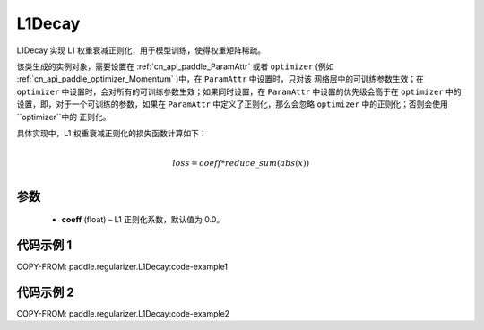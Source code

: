 .. _cn_api_paddle_regularizer_L1Decay:

L1Decay
-------------------------------

.. py:class:: paddle.regularizer.L1Decay(coeff=0.0)

L1Decay 实现 L1 权重衰减正则化，用于模型训练，使得权重矩阵稀疏。

该类生成的实例对象，需要设置在 :ref:`cn_api_paddle_ParamAttr` 或者 ``optimizer``
(例如 :ref:`cn_api_paddle_optimizer_Momentum` )中，在 ``ParamAttr`` 中设置时，只对该
网络层中的可训练参数生效；在 ``optimizer`` 中设置时，会对所有的可训练参数生效；如果同时设置，在
``ParamAttr`` 中设置的优先级会高于在 ``optimizer`` 中的设置，即，对于一个可训练的参数，如果在
``ParamAttr`` 中定义了正则化，那么会忽略 ``optimizer`` 中的正则化；否则会使用 ``optimizer``中的
正则化。

具体实现中，L1 权重衰减正则化的损失函数计算如下：

.. math::
            \\loss = coeff * reduce\_sum(abs(x))\\

参数
::::::::::::

  - **coeff** (float) – L1 正则化系数，默认值为 0.0。

代码示例 1
::::::::::::

COPY-FROM: paddle.regularizer.L1Decay:code-example1


代码示例 2
::::::::::::

COPY-FROM: paddle.regularizer.L1Decay:code-example2
